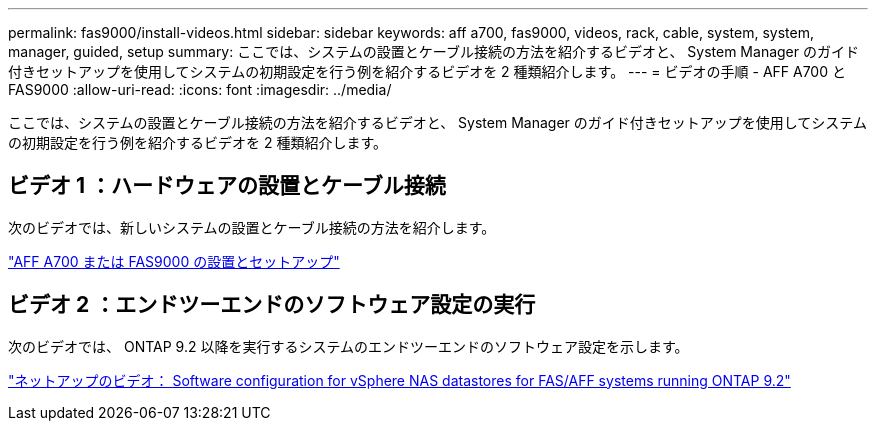 ---
permalink: fas9000/install-videos.html 
sidebar: sidebar 
keywords: aff a700, fas9000, videos, rack, cable, system, system, manager, guided, setup 
summary: ここでは、システムの設置とケーブル接続の方法を紹介するビデオと、 System Manager のガイド付きセットアップを使用してシステムの初期設定を行う例を紹介するビデオを 2 種類紹介します。 
---
= ビデオの手順 - AFF A700 と FAS9000
:allow-uri-read: 
:icons: font
:imagesdir: ../media/


[role="lead"]
ここでは、システムの設置とケーブル接続の方法を紹介するビデオと、 System Manager のガイド付きセットアップを使用してシステムの初期設定を行う例を紹介するビデオを 2 種類紹介します。



== ビデオ 1 ：ハードウェアの設置とケーブル接続

次のビデオでは、新しいシステムの設置とケーブル接続の方法を紹介します。

https://netapp.hosted.panopto.com/Panopto/Pages/embed.aspx?id=b46575d4-0475-48bd-8772-ac5d012a4e06["AFF A700 または FAS9000 の設置とセットアップ"]



== ビデオ 2 ：エンドツーエンドのソフトウェア設定の実行

次のビデオでは、 ONTAP 9.2 以降を実行するシステムのエンドツーエンドのソフトウェア設定を示します。

https://www.youtube.com/embed/WAE0afWhj1c?rel=0["ネットアップのビデオ： Software configuration for vSphere NAS datastores for FAS/AFF systems running ONTAP 9.2"]
